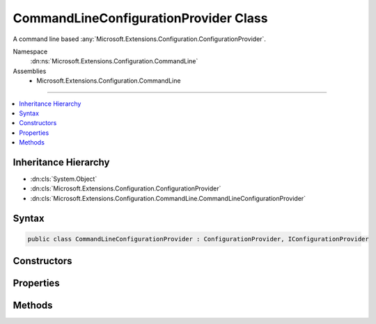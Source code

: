 

CommandLineConfigurationProvider Class
======================================






A command line based :any:`Microsoft.Extensions.Configuration.ConfigurationProvider`\.


Namespace
    :dn:ns:`Microsoft.Extensions.Configuration.CommandLine`
Assemblies
    * Microsoft.Extensions.Configuration.CommandLine

----

.. contents::
   :local:



Inheritance Hierarchy
---------------------


* :dn:cls:`System.Object`
* :dn:cls:`Microsoft.Extensions.Configuration.ConfigurationProvider`
* :dn:cls:`Microsoft.Extensions.Configuration.CommandLine.CommandLineConfigurationProvider`








Syntax
------

.. code-block:: csharp

    public class CommandLineConfigurationProvider : ConfigurationProvider, IConfigurationProvider








.. dn:class:: Microsoft.Extensions.Configuration.CommandLine.CommandLineConfigurationProvider
    :hidden:

.. dn:class:: Microsoft.Extensions.Configuration.CommandLine.CommandLineConfigurationProvider

Constructors
------------

.. dn:class:: Microsoft.Extensions.Configuration.CommandLine.CommandLineConfigurationProvider
    :noindex:
    :hidden:

    
    .. dn:constructor:: Microsoft.Extensions.Configuration.CommandLine.CommandLineConfigurationProvider.CommandLineConfigurationProvider(System.Collections.Generic.IEnumerable<System.String>, System.Collections.Generic.IDictionary<System.String, System.String>)
    
        
    
        
        Initializes a new instance.
    
        
    
        
        :param args: The command line args.
        
        :type args: System.Collections.Generic.IEnumerable<System.Collections.Generic.IEnumerable`1>{System.String<System.String>}
    
        
        :param switchMappings: The switch mappings.
        
        :type switchMappings: System.Collections.Generic.IDictionary<System.Collections.Generic.IDictionary`2>{System.String<System.String>, System.String<System.String>}
    
        
        .. code-block:: csharp
    
            public CommandLineConfigurationProvider(IEnumerable<string> args, IDictionary<string, string> switchMappings = null)
    

Properties
----------

.. dn:class:: Microsoft.Extensions.Configuration.CommandLine.CommandLineConfigurationProvider
    :noindex:
    :hidden:

    
    .. dn:property:: Microsoft.Extensions.Configuration.CommandLine.CommandLineConfigurationProvider.Args
    
        
    
        
        The command line arguments.
    
        
        :rtype: System.Collections.Generic.IEnumerable<System.Collections.Generic.IEnumerable`1>{System.String<System.String>}
    
        
        .. code-block:: csharp
    
            protected IEnumerable<string> Args { get; }
    

Methods
-------

.. dn:class:: Microsoft.Extensions.Configuration.CommandLine.CommandLineConfigurationProvider
    :noindex:
    :hidden:

    
    .. dn:method:: Microsoft.Extensions.Configuration.CommandLine.CommandLineConfigurationProvider.Load()
    
        
    
        
        Loads the configuration data from the command line args.
    
        
    
        
        .. code-block:: csharp
    
            public override void Load()
    

